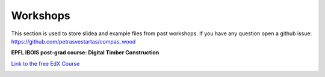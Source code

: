 ********************************************************************************
Workshops
********************************************************************************

This section is used to store slidea and example files from past workshops.
If you have any question open a github issue: https://github.com/petrasvestartas/compas_wood

**EPFL IBOIS post-grad course: Digital Timber Construction**


`Link to the free EdX Course <https://learning.edx.org/course/course-v1:EPFLx+timber-plate+3T2022/home>`_



.. image:: _images/workshops/dtc_1.jpg
    :width: 100%
    :align: center
